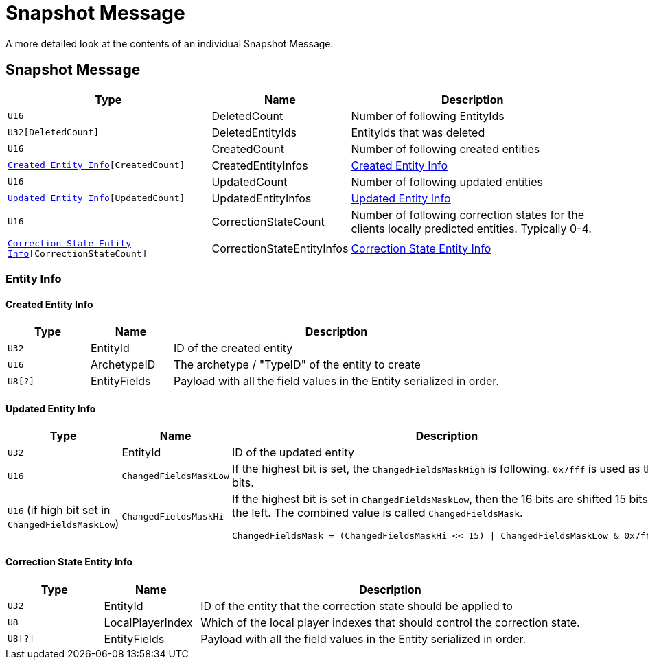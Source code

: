 = Snapshot Message

A more detailed look at the contents of an individual Snapshot Message.

== Snapshot Message

[cols="3,1,4"]
|===
|Type|Name|Description

|`U16`
|DeletedCount
|Number of following EntityIds

|`U32[DeletedCount]`
|DeletedEntityIds
|EntityIds that was deleted

|`U16`
|CreatedCount
|Number of following created entities

|`<<Created Entity Info>>[CreatedCount]`
|CreatedEntityInfos
|<<Created Entity Info>>

|`U16`
|UpdatedCount
|Number of following updated entities

|`<<Updated Entity Info>>[UpdatedCount]`
|UpdatedEntityInfos
|<<Updated Entity Info>>

|`U16`
|CorrectionStateCount
|Number of following correction states for the clients locally predicted entities. Typically 0-4.

|`<<Correction State Entity Info>>[CorrectionStateCount]`
|CorrectionStateEntityInfos
|<<Correction State Entity Info>>

|===

=== Entity Info

==== Created Entity Info

[cols="1,1,4"]
|===
|Type|Name|Description

|`U32`
|EntityId
|ID of the created entity

|`U16`
|ArchetypeID
|The archetype / "TypeID" of the entity to create

|`U8[?]`
|EntityFields
|Payload with all the field values in the Entity serialized in order.

|===

==== Updated Entity Info

[cols="1,1,4"]
|===
|Type|Name|Description

|`U32`
|EntityId
|ID of the updated entity

|`U16`
|`ChangedFieldsMaskLow`
|If the highest bit is set, the `ChangedFieldsMaskHigh` is following. `0x7fff` is used as the bits.

|`U16` (if high bit set in `ChangedFieldsMaskLow`)
|`ChangedFieldsMaskHi`
a|If the highest bit is set in `ChangedFieldsMaskLow`, then the 16 bits are shifted 15 bits to the left. The combined value is called `ChangedFieldsMask`.
[source,csharp]
----
ChangedFieldsMask = (ChangedFieldsMaskHi << 15) \| ChangedFieldsMaskLow & 0x7fff)
----

|===

==== Correction State Entity Info

[cols="1,1,4"]
|===
|Type|Name|Description

|`U32`
|EntityId
|ID of the entity that the correction state should be applied to

|`U8`
|LocalPlayerIndex
|Which of the local player indexes that should control the correction state.

|`U8[?]`
|EntityFields
|Payload with all the field values in the Entity serialized in order.

|===
